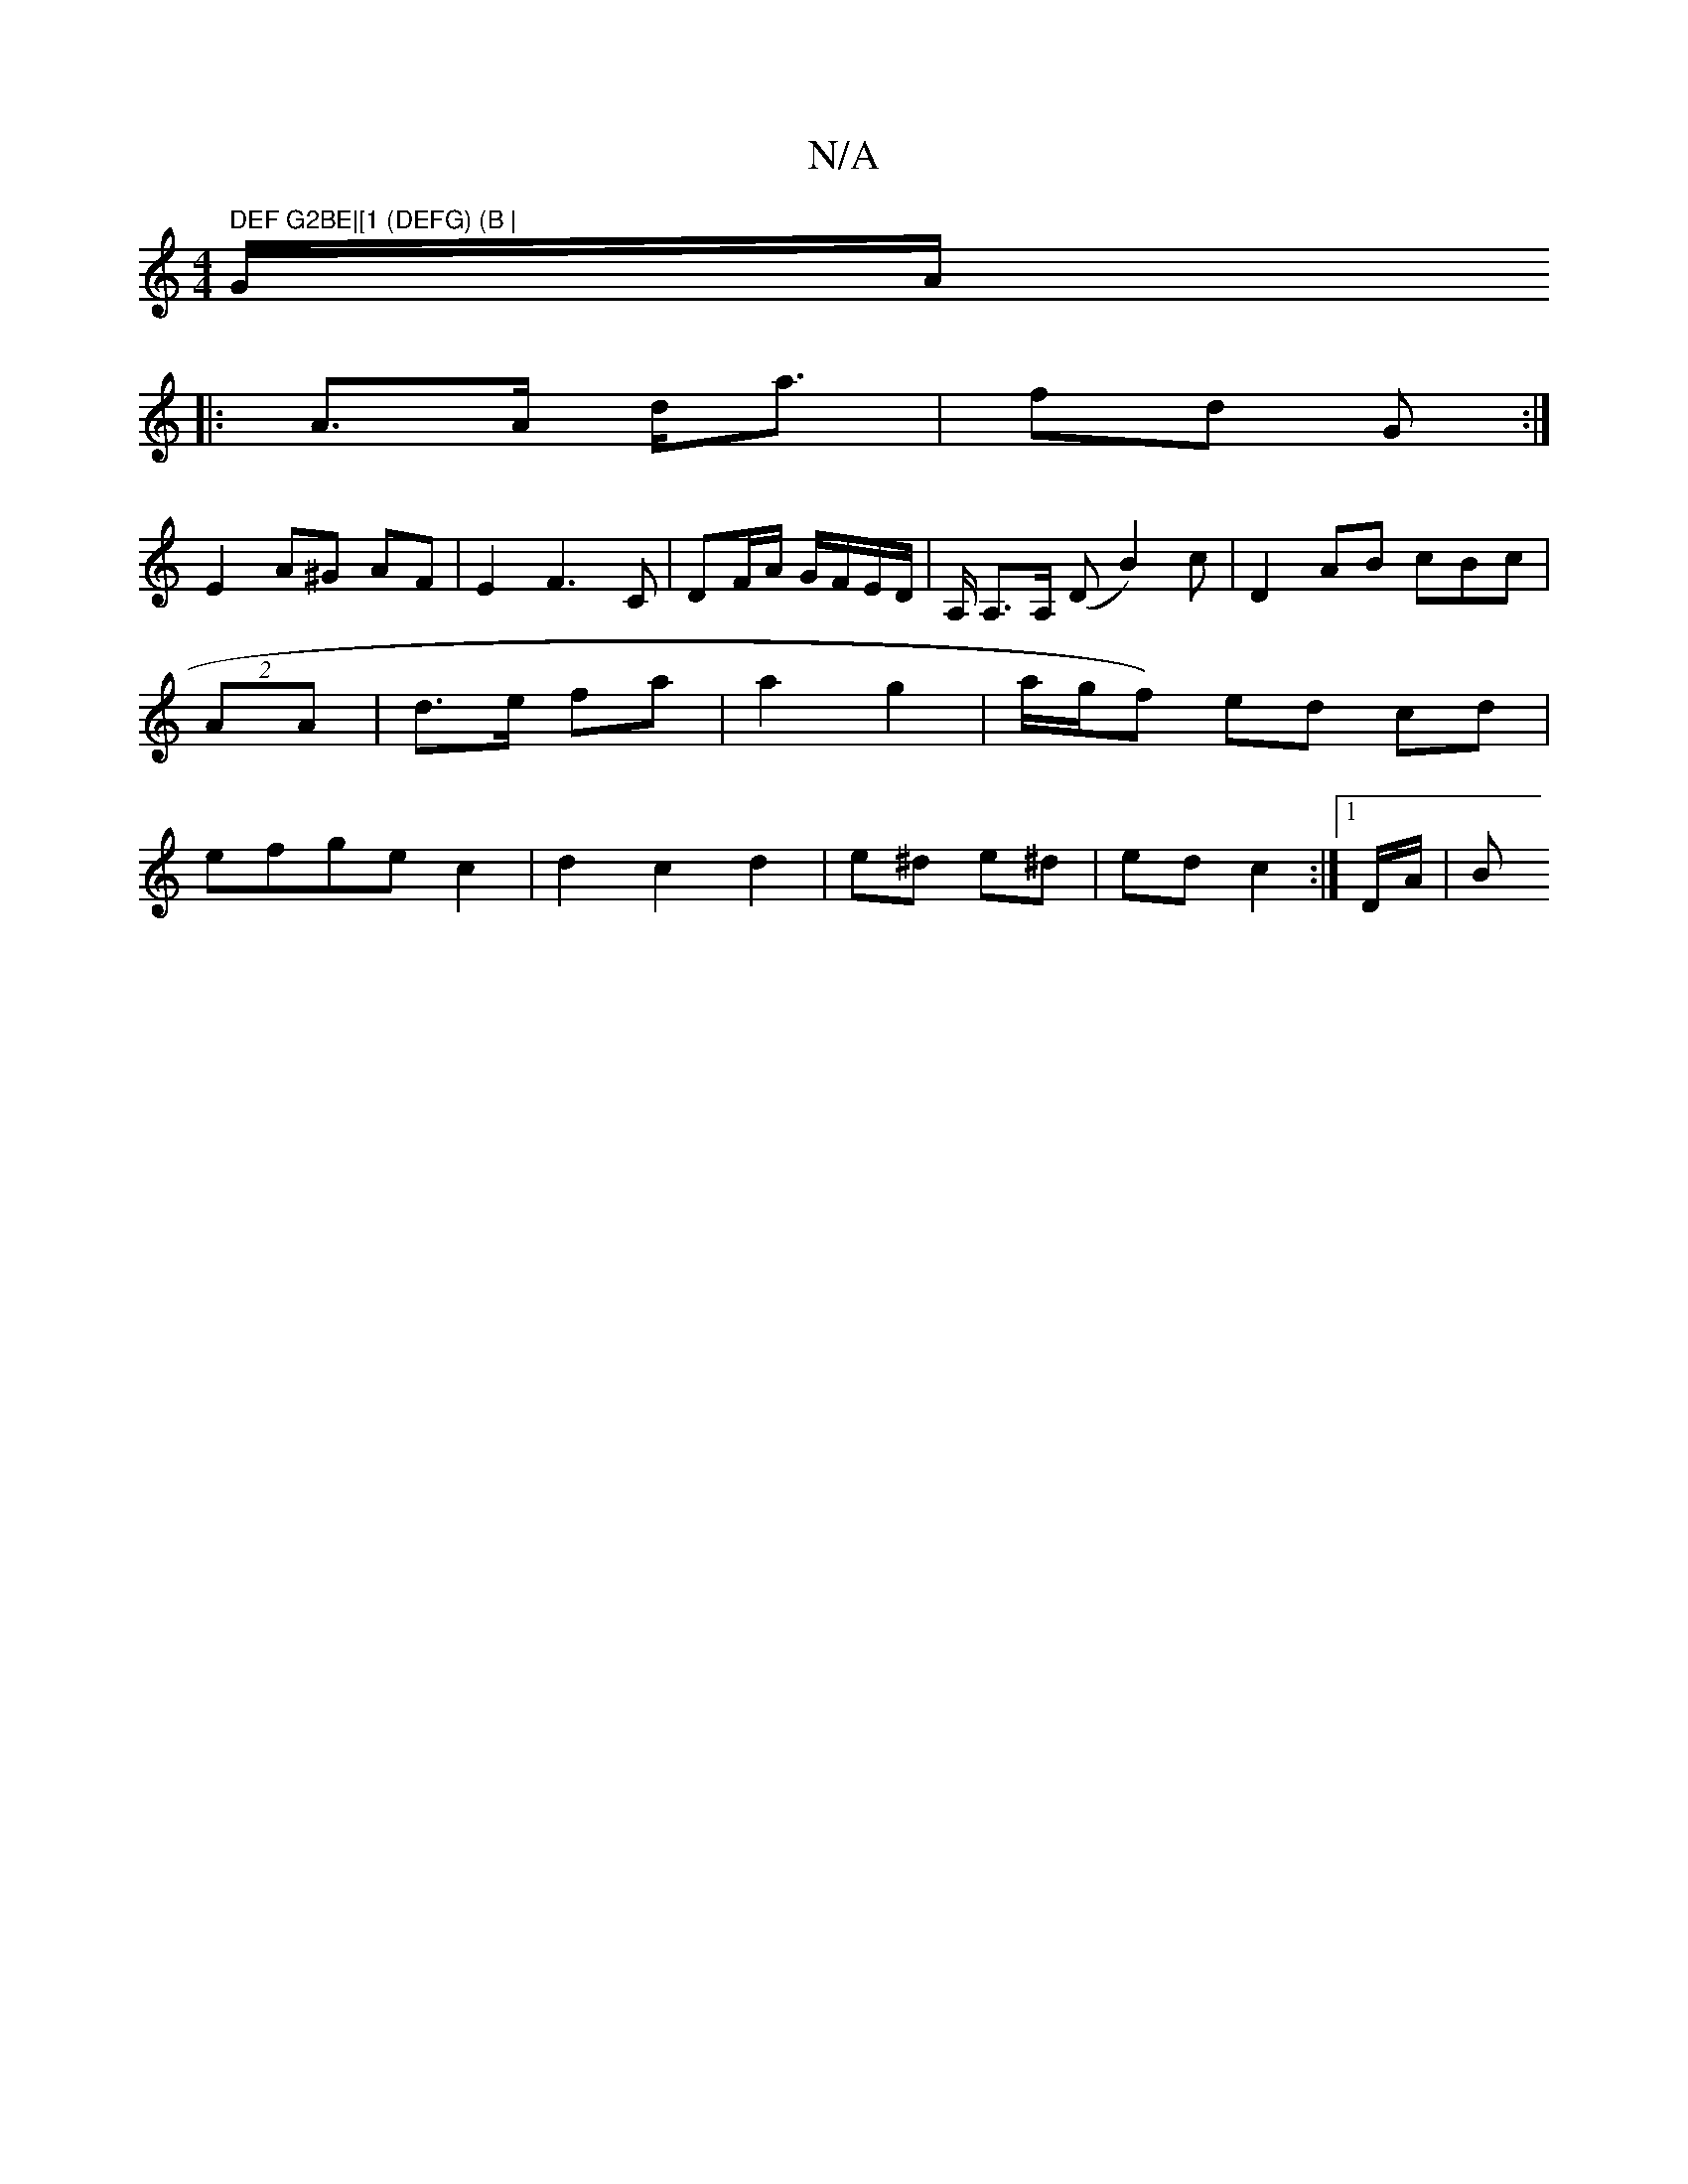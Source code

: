 X:1
T:N/A
M:4/4
R:N/A
K:Cmajor
" DEF G2BE|[1 (DEFG) (B | "G/A/
|:A>A d<a|fd G :|
E2 A^G AF | E2 F3 C | DF/A/ G/F/E/D/ | A,/ A,>A, (D B2)c | D2 AB cBc | (2 AA | d>e fa | a2 g2 | a/g/f) ed cd|efgec2|d2 c2 d2|e^d e^d|ed c2:|1 D/A/ |B 